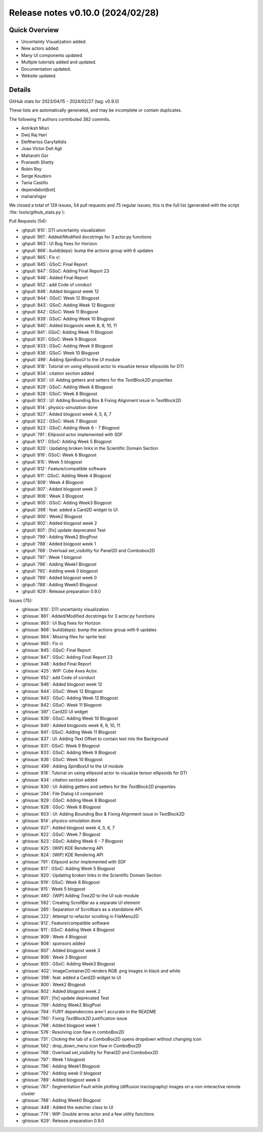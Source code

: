 .. _releasev0.10.0:

===================================
 Release notes v0.10.0 (2024/02/28)
===================================

Quick Overview
--------------

* Uncertainty Visualization added.
* New actors added.
* Many UI components updated.
* Multiple tutorials added and updated.
* Documentation updated.
* Website updated.


Details
-------

GitHub stats for 2023/04/15 - 2024/02/27 (tag: v0.9.0)

These lists are automatically generated, and may be incomplete or contain duplicates.

The following 11 authors contributed 382 commits.

* Antriksh Misri
* Dwij Raj Hari
* Eleftherios Garyfallidis
* Joao Victor Dell Agli
* Maharshi Gor
* Praneeth Shetty
* Robin Roy
* Serge Koudoro
* Tania Castillo
* dependabot[bot]
* maharshigor


We closed a total of 129 issues, 54 pull requests and 75 regular issues;
this is the full list (generated with the script
:file:`tools/github_stats.py`):

Pull Requests (54):

* :ghpull:`810`: DTI uncertainty visualization
* :ghpull:`861`: Added/Modified docstrings for 3 actor.py functions
* :ghpull:`863`: UI Bug fixes for Horizon
* :ghpull:`866`: build(deps): bump the actions group with 6 updates
* :ghpull:`865`: Fix ci
* :ghpull:`845`: GSoC: Final Report
* :ghpull:`847`: GSoC: Adding Final Report 23
* :ghpull:`848`: Added Final Report
* :ghpull:`852`: add Code of conduct
* :ghpull:`846`: Added blogpost week 12
* :ghpull:`844`: GSoC: Week 12 Blogpost
* :ghpull:`843`: GSoC: Adding Week 12 Blogpost
* :ghpull:`842`: GSoC: Week 11 Blogpost
* :ghpull:`839`: GSoC: Adding Week 10 Blogpost
* :ghpull:`840`: Added blogposts week 8, 9, 10, 11
* :ghpull:`841`: GSoC: Adding Week 11 Blogpost
* :ghpull:`831`: GSoC: Week 9 Blogpost
* :ghpull:`833`: GSoC: Adding Week 9 Blogpost
* :ghpull:`836`: GSoC: Week 10 Blogpost
* :ghpull:`499`: Adding `SpinBoxUI` to the `UI` module
* :ghpull:`818`: Tutorial on using ellipsoid actor to visualize tensor ellipsoids for DTI
* :ghpull:`834`: citation section added
* :ghpull:`830`: UI: Adding getters and setters for the `TextBlock2D` properties
* :ghpull:`829`: GSoC: Adding Week 8 Blogpost
* :ghpull:`828`: GSoC: Week 8 Blogpost
* :ghpull:`803`: UI: Adding Bounding Box & Fixing Alignment issue in TextBlock2D
* :ghpull:`814`: physics-simulation done
* :ghpull:`827`: Added blogpost week 4, 5, 6, 7
* :ghpull:`822`: GSoC: Week 7 Blogpost
* :ghpull:`823`: GSoC: Adding Week 6 - 7 Blogpost
* :ghpull:`791`: Ellipsoid actor implemented with SDF
* :ghpull:`817`: GSoC: Adding Week 5 Blogpost
* :ghpull:`820`: Updating broken links in the Scientific Domain Section
* :ghpull:`819`: GSoC: Week 6 Blogpost
* :ghpull:`815`: Week 5 blogpost
* :ghpull:`812`: Feature/compatible software
* :ghpull:`811`: GSoC: Adding Week 4 Blogpost
* :ghpull:`809`: Week 4 Blogpost
* :ghpull:`807`: Added blogpost week 3
* :ghpull:`806`: Week 3 Blogpost
* :ghpull:`805`: GSoC: Adding Week3 Blogpost
* :ghpull:`398`: feat: added a Card2D widget to UI
* :ghpull:`800`: Week2 Blogpost
* :ghpull:`802`: Added blogpost week 2
* :ghpull:`801`: [fix] update deprecated Test
* :ghpull:`799`: Adding Week2 BlogPost
* :ghpull:`798`: Added blogpost week 1
* :ghpull:`768`: Overload set_visibility for Panel2D and Combobox2D
* :ghpull:`797`: Week 1 blogpost
* :ghpull:`796`: Adding Week1 Blogpost
* :ghpull:`792`: Adding week 0 blogpost
* :ghpull:`789`: Added blogpost week 0
* :ghpull:`788`: Adding Week0 Blogpost
* :ghpull:`629`: Release preparation 0.9.0

Issues (75):

* :ghissue:`810`: DTI uncertainty visualization
* :ghissue:`861`: Added/Modified docstrings for 3 actor.py functions
* :ghissue:`863`: UI Bug fixes for Horizon
* :ghissue:`866`: build(deps): bump the actions group with 6 updates
* :ghissue:`864`: Missing files for sprite test
* :ghissue:`865`: Fix ci
* :ghissue:`845`: GSoC: Final Report
* :ghissue:`847`: GSoC: Adding Final Report 23
* :ghissue:`848`: Added Final Report
* :ghissue:`425`: WIP: Cube Axes Actor.
* :ghissue:`852`: add Code of conduct
* :ghissue:`846`: Added blogpost week 12
* :ghissue:`844`: GSoC: Week 12 Blogpost
* :ghissue:`843`: GSoC: Adding Week 12 Blogpost
* :ghissue:`842`: GSoC: Week 11 Blogpost
* :ghissue:`397`: Card2D UI widget
* :ghissue:`839`: GSoC: Adding Week 10 Blogpost
* :ghissue:`840`: Added blogposts week 8, 9, 10, 11
* :ghissue:`841`: GSoC: Adding Week 11 Blogpost
* :ghissue:`837`: UI: Adding Text Offset to contain text into the Background
* :ghissue:`831`: GSoC: Week 9 Blogpost
* :ghissue:`833`: GSoC: Adding Week 9 Blogpost
* :ghissue:`836`: GSoC: Week 10 Blogpost
* :ghissue:`499`: Adding `SpinBoxUI` to the `UI` module
* :ghissue:`818`: Tutorial on using ellipsoid actor to visualize tensor ellipsoids for DTI
* :ghissue:`834`: citation section added
* :ghissue:`830`: UI: Adding getters and setters for the `TextBlock2D` properties
* :ghissue:`294`: File Dialog UI component
* :ghissue:`829`: GSoC: Adding Week 8 Blogpost
* :ghissue:`828`: GSoC: Week 8 Blogpost
* :ghissue:`803`: UI: Adding Bounding Box & Fixing Alignment issue in TextBlock2D
* :ghissue:`814`: physics-simulation done
* :ghissue:`827`: Added blogpost week 4, 5, 6, 7
* :ghissue:`822`: GSoC: Week 7 Blogpost
* :ghissue:`823`: GSoC: Adding Week 6 - 7 Blogpost
* :ghissue:`825`: [WIP] KDE Rendering API
* :ghissue:`824`: [WIP] KDE Rendering API
* :ghissue:`791`: Ellipsoid actor implemented with SDF
* :ghissue:`817`: GSoC: Adding Week 5 Blogpost
* :ghissue:`820`: Updating broken links in the Scientific Domain Section
* :ghissue:`819`: GSoC: Week 6 Blogpost
* :ghissue:`815`: Week 5 blogpost
* :ghissue:`460`: [WIP] Adding `Tree2D` to the UI sub-module
* :ghissue:`592`: Creating ScrollBar as a separate UI element
* :ghissue:`285`: Separation of Scrollbars as a standalone API.
* :ghissue:`222`: Attempt to refactor scrolling in FileMenu2D
* :ghissue:`812`: Feature/compatible software
* :ghissue:`811`: GSoC: Adding Week 4 Blogpost
* :ghissue:`809`: Week 4 Blogpost
* :ghissue:`808`: sponsors added
* :ghissue:`807`: Added blogpost week 3
* :ghissue:`806`: Week 3 Blogpost
* :ghissue:`805`: GSoC: Adding Week3 Blogpost
* :ghissue:`402`: ImageContainer2D renders RGB .png images in black and white
* :ghissue:`398`: feat: added a Card2D widget to UI
* :ghissue:`800`: Week2 Blogpost
* :ghissue:`802`: Added blogpost week 2
* :ghissue:`801`: [fix] update deprecated Test
* :ghissue:`799`: Adding Week2 BlogPost
* :ghissue:`794`: FURY dependencies aren't accurate in the README
* :ghissue:`790`: Fixing `TextBlock2D` justification issue
* :ghissue:`798`: Added blogpost week 1
* :ghissue:`576`: Resolving icon flaw in comboBox2D
* :ghissue:`731`: Clicking the tab of a ComboBox2D opens dropdown without changing icon
* :ghissue:`562`: drop_down_menu icon flaw in ComboBox2D
* :ghissue:`768`: Overload set_visibility for Panel2D and Combobox2D
* :ghissue:`797`: Week 1 blogpost
* :ghissue:`796`: Adding Week1 Blogpost
* :ghissue:`792`: Adding week 0 blogpost
* :ghissue:`789`: Added blogpost week 0
* :ghissue:`787`: Segmentation Fault while plotting (diffusion tractography) images on a non-interactive remote cluster
* :ghissue:`788`: Adding Week0 Blogpost
* :ghissue:`448`: Added the watcher class to UI
* :ghissue:`774`: WIP: Double arrow actor and a few utility functions
* :ghissue:`629`: Release preparation 0.9.0
